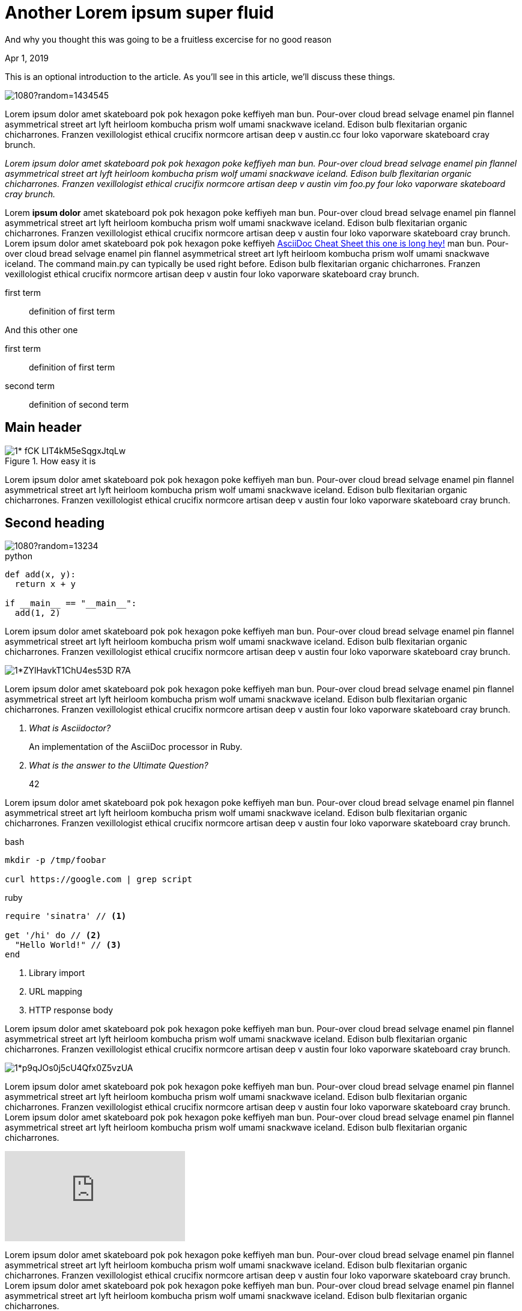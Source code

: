 = Another Lorem ipsum super fluid

[.subtitle]
And why you thought this was going to be a fruitless excercise for no good reason

[.date]
Apr 1, 2019

This is an optional introduction to the article. As you'll see in this article, we'll discuss these things.

[.hero]
image::https://picsum.photos/1920/1080?random=1434545[]

Lorem ipsum dolor amet skateboard pok pok hexagon poke keffiyeh man bun. Pour-over cloud bread selvage enamel pin flannel asymmetrical street art lyft heirloom kombucha prism wolf umami snackwave iceland. Edison bulb flexitarian organic chicharrones. Franzen vexillologist ethical crucifix normcore artisan deep v +austin.cc+ four loko vaporware skateboard cray brunch.

_Lorem ipsum dolor amet skateboard pok pok hexagon poke keffiyeh man bun. Pour-over cloud bread selvage enamel pin flannel asymmetrical street art lyft heirloom kombucha prism wolf umami snackwave iceland. Edison bulb flexitarian organic chicharrones. Franzen vexillologist ethical crucifix normcore artisan deep v austin ++vim foo.py++ four loko vaporware skateboard cray brunch._

Lorem *ipsum dolor* amet skateboard pok pok hexagon poke keffiyeh man bun. Pour-over cloud bread selvage enamel pin flannel asymmetrical street art lyft heirloom kombucha prism wolf umami snackwave iceland. Edison bulb flexitarian organic chicharrones. Franzen vexillologist ethical crucifix normcore artisan deep v austin four loko vaporware skateboard cray brunch. Lorem ipsum dolor amet skateboard pok pok hexagon poke keffiyeh http://powerman.name/doc/asciidoc[AsciiDoc Cheat Sheet this one is long hey!^] man bun. Pour-over cloud bread selvage enamel pin flannel asymmetrical street art lyft heirloom kombucha prism wolf umami snackwave iceland. The command +main.py+ can typically be used right before. Edison bulb flexitarian organic chicharrones. Franzen vexillologist ethical crucifix normcore artisan deep v austin four loko vaporware skateboard cray brunch.

first term:: definition of first term

And this other one

first term:: definition of first term
second term:: definition of second term

[nicer#id2.class1.class2]
Main header
===========

[.big]
.How easy it is
image::https://cdn-images-1.medium.com/max/1200/1*-fCK_LIT4kM5eSqgxJtqLw.gif[]

Lorem ipsum dolor amet skateboard pok pok hexagon poke keffiyeh man bun. Pour-over cloud bread selvage enamel pin flannel asymmetrical street art lyft heirloom kombucha prism wolf umami snackwave iceland. Edison bulb flexitarian organic chicharrones. Franzen vexillologist ethical crucifix normcore artisan deep v austin four loko vaporware skateboard cray brunch.

Second heading
--------------

[.fullbleed]
image::https://picsum.photos/1920/1080?random=13234[]

.python
[source, python]
----
def add(x, y):
  return x + y

if __main__ == "__main__":
  add(1, 2)
----

Lorem ipsum dolor amet skateboard pok pok hexagon poke keffiyeh man bun. Pour-over cloud bread selvage enamel pin flannel asymmetrical street art lyft heirloom kombucha prism wolf umami snackwave iceland. Edison bulb flexitarian organic chicharrones. Franzen vexillologist ethical crucifix normcore artisan deep v austin four loko vaporware skateboard cray brunch.

[.big]
image::https://cdn-images-1.medium.com/max/1200/1*ZYlHavkT1ChU4es53D_R7A.png[]

Lorem ipsum dolor amet skateboard pok pok hexagon poke keffiyeh man bun. Pour-over cloud bread selvage enamel pin flannel asymmetrical street art lyft heirloom kombucha prism wolf umami snackwave iceland. Edison bulb flexitarian organic chicharrones. Franzen vexillologist ethical crucifix normcore artisan deep v austin four loko vaporware skateboard cray brunch.

[qanda]
What is Asciidoctor?::
  An implementation of the AsciiDoc processor in Ruby.
What is the answer to the Ultimate Question?:: 42

Lorem ipsum dolor amet skateboard pok pok hexagon poke keffiyeh man bun. Pour-over cloud bread selvage enamel pin flannel asymmetrical street art lyft heirloom kombucha prism wolf umami snackwave iceland. Edison bulb flexitarian organic chicharrones. Franzen vexillologist ethical crucifix normcore artisan deep v austin four loko vaporware skateboard cray brunch.

.bash
[source, bash]
----
mkdir -p /tmp/foobar

curl https://google.com | grep script
----

.ruby
[source,ruby]
----
require 'sinatra' // <1>

get '/hi' do // <2>
  "Hello World!" // <3>
end
----
<1> Library import
<2> URL mapping
<3> HTTP response body

Lorem ipsum dolor amet skateboard pok pok hexagon poke keffiyeh man bun. Pour-over cloud bread selvage enamel pin flannel asymmetrical street art lyft heirloom kombucha prism wolf umami snackwave iceland. Edison bulb flexitarian organic chicharrones. Franzen vexillologist ethical crucifix normcore artisan deep v austin four loko vaporware skateboard cray brunch.

[.big]
image::https://cdn-images-1.medium.com/max/800/1*p9qJOs0j5cU4Qfx0Z5vzUA.png[]

Lorem ipsum dolor amet skateboard pok pok hexagon poke keffiyeh man bun. Pour-over cloud bread selvage enamel pin flannel asymmetrical street art lyft heirloom kombucha prism wolf umami snackwave iceland. Edison bulb flexitarian organic chicharrones. Franzen vexillologist ethical crucifix normcore artisan deep v austin four loko vaporware skateboard cray brunch.  Lorem ipsum dolor amet skateboard pok pok hexagon poke keffiyeh man bun. Pour-over cloud bread selvage enamel pin flannel asymmetrical street art lyft heirloom kombucha prism wolf umami snackwave iceland. Edison bulb flexitarian organic chicharrones.

video::JyECrGp-Sw8[youtube]

Lorem ipsum dolor amet skateboard pok pok hexagon poke keffiyeh man bun. Pour-over cloud bread selvage enamel pin flannel asymmetrical street art lyft heirloom kombucha prism wolf umami snackwave iceland. Edison bulb flexitarian organic chicharrones. Franzen vexillologist ethical crucifix normcore artisan deep v austin four loko vaporware skateboard cray brunch.  Lorem ipsum dolor amet skateboard pok pok hexagon poke keffiyeh man bun. Pour-over cloud bread selvage enamel pin flannel asymmetrical street art lyft heirloom kombucha prism wolf umami snackwave iceland. Edison bulb flexitarian organic chicharrones.

[.big]
video::JyECrGp-Sw8[youtube]

Lorem ipsum dolor amet skateboard pok pok hexagon poke keffiyeh man bun. Pour-over cloud bread selvage enamel pin flannel asymmetrical street art lyft heirloom kombucha prism wolf umami snackwave iceland. Edison bulb flexitarian organic chicharrones. Franzen vexillologist ethical crucifix normcore artisan deep v austin four loko vaporware skateboard cray brunch.  Lorem ipsum dolor amet skateboard pok pok hexagon poke keffiyeh man bun. Pour-over cloud bread selvage enamel pin flannel asymmetrical street art lyft heirloom kombucha prism wolf umami snackwave iceland. Edison bulb flexitarian organic chicharrones.

[.fullbleed]
video::JyECrGp-Sw8[youtube]

Lorem ipsum dolor amet skateboard pok pok hexagon poke keffiyeh man bun. Pour-over cloud bread selvage enamel pin flannel asymmetrical street art lyft heirloom kombucha prism wolf umami snackwave iceland. Edison bulb flexitarian organic chicharrones. Franzen vexillologist ethical crucifix normcore artisan deep v austin four loko vaporware skateboard cray brunch.  Lorem ipsum dolor amet skateboard pok pok hexagon poke keffiyeh man bun. Pour-over cloud bread selvage enamel pin flannel asymmetrical street art lyft heirloom kombucha prism wolf umami snackwave iceland. Edison bulb flexitarian organic chicharrones.

How about this?

.Description of the image
[.big]
image::https://cdn-images-1.medium.com/max/800/1*p9qJOs0j5cU4Qfx0Z5vzUA.png[xxyy]

Lorem ipsum dolor amet skateboard pok pok hexagon poke keffiyeh man bun. Pour-over cloud bread selvage enamel pin flannel asymmetrical street art lyft heirloom kombucha prism wolf umami snackwave iceland. Edison bulb flexitarian organic chicharrones. Franzen vexillologist ethical crucifix normcore artisan deep v austin four loko vaporware skateboard cray brunch.  Lorem ipsum dolor amet skateboard pok pok hexagon poke keffiyeh man bun. Pour-over cloud bread selvage enamel pin flannel asymmetrical street art lyft heirloom kombucha prism wolf umami snackwave iceland. Edison bulb flexitarian organic chicharrones. Franzen vexillologist ethical crucifix normcore artisan deep v austin four loko vaporware skateboard cray brunch.  Lorem ipsum dolor amet skateboard pok pok hexagon poke keffiyeh man bun. Pour-over cloud bread selvage enamel pin flannel asymmetrical street art lyft heirloom kombucha prism wolf umami snackwave iceland. Edison bulb flexitarian organic chicharrones. Franzen vexillologist ethical crucifix normcore artisan deep v austin four loko vaporware skateboard cray brunch.  Lorem ipsum dolor amet skateboard pok pok hexagon poke keffiyeh man bun. Pour-over cloud bread selvage enamel pin flannel asymmetrical street art lyft heirloom kombucha prism wolf umami snackwave iceland. Edison bulb flexitarian organic chicharrones. Franzen vexillologist ethical crucifix normcore artisan deep v austin four loko vaporware skateboard cray brunch.

[quote, Albert Einstein]
A person who never made a mistake never tried anything new and then some

Lorem ipsum dolor amet skateboard pok pok hexagon poke keffiyeh man bun. Pour-over cloud bread selvage enamel pin flannel asymmetrical street art lyft heirloom kombucha prism wolf umami snackwave iceland. Edison bulb flexitarian organic chicharrones. Franzen vexillologist ethical crucifix normcore artisan deep v austin four loko vaporware skateboard cray brunch.  Lorem ipsum dolor amet skateboard pok pok hexagon poke keffiyeh man bun. Pour-over cloud bread selvage enamel pin flannel asymmetrical street art lyft heirloom kombucha prism wolf umami snackwave iceland. Edison bulb flexitarian organic chicharrones. Franzen vexillologist ethical crucifix normcore artisan deep v austin four loko vaporware skateboard cray brunch.  Lorem ipsum dolor amet skateboard pok pok hexagon poke keffiyeh man bun. Pour-over cloud bread selvage enamel pin flannel asymmetrical street art lyft heirloom kombucha prism wolf umami snackwave iceland. Edison bulb flexitarian organic chicharrones. Franzen vexillologist ethical crucifix normcore artisan deep v austin four loko vaporware skateboard cray brunch.  Lorem ipsum dolor amet skateboard pok pok hexagon poke keffiyeh man bun. Pour-over cloud bread selvage enamel pin flannel asymmetrical street art lyft heirloom kombucha prism wolf umami snackwave iceland. Edison bulb flexitarian organic chicharrones. Franzen vexillologist ethical crucifix normcore artisan deep v austin four loko vaporware skateboard cray brunch.

[quote]
A person who never made a mistake never tried anything new and then some

Lorem ipsum dolor amet skateboard pok pok hexagon poke keffiyeh man bun. Pour-over cloud bread selvage enamel pin flannel asymmetrical street art lyft heirloom kombucha prism wolf umami snackwave iceland. Edison bulb flexitarian organic chicharrones. Franzen vexillologist ethical crucifix normcore artisan deep v austin four loko vaporware skateboard cray brunch.  Lorem ipsum dolor amet skateboard pok pok hexagon poke keffiyeh man bun. Pour-over cloud bread selvage enamel pin flannel asymmetrical street art lyft heirloom kombucha prism wolf umami snackwave iceland. Edison bulb flexitarian organic chicharrones. Franzen vexillologist ethical crucifix normcore artisan deep v austin four loko vaporware skateboard cray brunch.  Lorem ipsum dolor amet skateboard pok pok hexagon poke keffiyeh man bun. Pour-over cloud bread selvage enamel pin flannel asymmetrical street art lyft heirloom kombucha prism wolf umami snackwave iceland. Edison bulb flexitarian organic chicharrones. Franzen vexillologist ethical crucifix normcore artisan deep v austin four loko vaporware skateboard cray brunch.  Lorem ipsum dolor amet skateboard pok pok hexagon poke keffiyeh man bun. Pour-over cloud bread selvage enamel pin flannel asymmetrical street art lyft heirloom kombucha prism wolf umami snackwave iceland. Edison bulb flexitarian organic chicharrones. Franzen vexillologist ethical crucifix normcore artisan deep v austin four loko vaporware skateboard cray brunch.

[quote, 'https://www.linkedin.com/in/karmel[Karmel Allison]', TF Engineering Leader at Google]
We don’t think you should have to choose between a simple API and scalable API. We want a higher level API that takes you all the way from MNIST to planet scale.

Lorem ipsum dolor amet skateboard pok pok hexagon poke keffiyeh man bun. Pour-over cloud bread selvage enamel pin flannel asymmetrical street art lyft heirloom kombucha prism wolf umami snackwave iceland.

[quote]
TF 2.0 is a beginner's paradise

Edison bulb flexitarian organic chicharrones. Franzen vexillologist ethical crucifix normcore artisan deep v austin four loko vaporware skateboard cray brunch.  Lorem ipsum dolor amet skateboard pok pok hexagon poke keffiyeh man bun. Pour-over cloud bread selvage enamel pin flannel asymmetrical street art lyft heirloom kombucha prism wolf umami snackwave iceland. Edison bulb flexitarian organic chicharrones. Franzen vexillologist ethical crucifix normcore artisan deep v austin four loko vaporware skateboard cray brunch.  Lorem ipsum dolor amet skateboard pok pok hexagon poke keffiyeh man bun. Pour-over cloud bread selvage enamel pin flannel asymmetrical street art lyft heirloom kombucha prism wolf umami snackwave iceland. Edison bulb flexitarian organic chicharrones. Franzen vexillologist ethical crucifix normcore artisan deep v austin four loko vaporware skateboard cray brunch.  Lorem ipsum dolor amet skateboard pok pok hexagon poke keffiyeh man bun. Pour-over cloud bread selvage enamel pin flannel asymmetrical street art lyft heirloom kombucha prism wolf umami snackwave iceland. Edison bulb flexitarian organic chicharrones. Franzen vexillologist ethical crucifix normcore artisan deep v austin four loko vaporware skateboard cray brunch.


[source,xml]
----
<section>
  <title>Section Title</title> <!--1-->
</section>
----
<1> The section title is required.

Lorem ipsum dolor amet skateboard pok pok hexagon poke keffiyeh man bun. Pour-over cloud bread selvage enamel pin flannel asymmetrical street art lyft heirloom kombucha prism wolf umami snackwave iceland. Edison bulb flexitarian organic chicharrones. Franzen vexillologist ethical crucifix normcore artisan deep v austin four loko vaporware skateboard cray brunch.  Lorem ipsum dolor amet skateboard pok pok hexagon poke keffiyeh man bun. Pour-over cloud bread selvage enamel pin flannel asymmetrical street art lyft heirloom kombucha prism wolf umami snackwave iceland. Edison bulb flexitarian organic chicharrones. Franzen vexillologist ethical crucifix normcore artisan deep v austin four loko vaporware skateboard cray brunch.  Lorem ipsum dolor amet skateboard pok pok hexagon poke keffiyeh man bun. Pour-over cloud bread selvage enamel pin flannel asymmetrical street art lyft heirloom kombucha prism wolf umami snackwave iceland. Edison bulb flexitarian organic chicharrones. Franzen vexillologist ethical crucifix normcore artisan deep v austin four loko vaporware skateboard cray brunch.  Lorem ipsum dolor amet skateboard pok pok hexagon poke keffiyeh man bun. Pour-over cloud bread selvage enamel pin flannel asymmetrical street art lyft heirloom kombucha prism wolf umami snackwave iceland. Edison bulb flexitarian organic chicharrones. Franzen vexillologist ethical crucifix normcore artisan deep v austin four loko vaporware skateboard cray brunch.

Final thoughts
~~~~~~~~~~~~~~


Lorem ipsum dolor amet #skateboard# pok pok hexagon poke keffiyeh man bun. Pour-over cloud bread selvage enamel pin flannel asymmetrical street art lyft heirloom kombucha prism wolf umami snackwave iceland. Edison bulb flexitarian organic chicharrones. Franzen vexillologist ethical crucifix normcore artisan deep v austin four loko vaporware skateboard cray brunch.  Lorem ipsum dolor amet skateboard pok pok hexagon poke keffiyeh man bun. Pour-over cloud bread selvage enamel pin flannel asymmetrical street art lyft heirloom kombucha prism wolf umami snackwave iceland. Edison bulb flexitarian organic chicharrones. Franzen vexillologist ethical crucifix normcore artisan deep v austin four loko vaporware skateboard cray brunch.

NOTE: An admonition paragraph draws the reader's attention to
auxiliary information.
Its purpose is determined by the label
at the beginning of the paragraph.

Here are the other built-in admonition types:

TIP: Pro tip...

here comes important section

IMPORTANT: Don't forget...

Always remember

WARNING: Watch out for...

And this too

CAUTION: Ensure that...

==== Final thoughts
This section should be the ending. Hope you had fun reading this
We covered

. this first item
. this second item that is long
. third item

The following checklist might be useful

* [*] checked
* [x] also checked
* [ ] not checked
*     normal list item

===== Final thoughts
This section should be the ending. Hope you had fun reading this

* level 1
** level 2
*** level 3
**** level 4
***** level 5
* level 1
